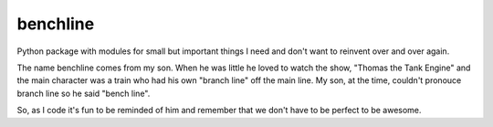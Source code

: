 benchline
=========

Python package with modules for small but important things I need and don't want to reinvent over and over again.

The name benchline comes from my son.  When he was little he loved to watch the show, "Thomas the Tank Engine" and the main character was a train who had his own "branch line" off the main line.  My son, at the time, couldn't pronouce branch line so he said "bench line".  

So, as I code it's fun to be reminded of him and remember that we don't have to be perfect to be awesome.


